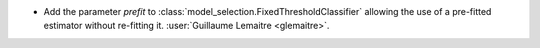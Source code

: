 - Add the parameter `prefit` to
  :class:`model_selection.FixedThresholdClassifier` allowing the use of a pre-fitted
  estimator without re-fitting it.
  :user:`Guillaume Lemaitre <glemaitre>`.